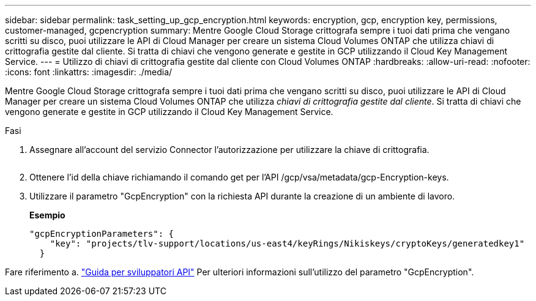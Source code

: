 ---
sidebar: sidebar 
permalink: task_setting_up_gcp_encryption.html 
keywords: encryption, gcp, encryption key, permissions, customer-managed, gcpencryption 
summary: Mentre Google Cloud Storage crittografa sempre i tuoi dati prima che vengano scritti su disco, puoi utilizzare le API di Cloud Manager per creare un sistema Cloud Volumes ONTAP che utilizza chiavi di crittografia gestite dal cliente. Si tratta di chiavi che vengono generate e gestite in GCP utilizzando il Cloud Key Management Service. 
---
= Utilizzo di chiavi di crittografia gestite dal cliente con Cloud Volumes ONTAP
:hardbreaks:
:allow-uri-read: 
:nofooter: 
:icons: font
:linkattrs: 
:imagesdir: ./media/


[role="lead"]
Mentre Google Cloud Storage crittografa sempre i tuoi dati prima che vengano scritti su disco, puoi utilizzare le API di Cloud Manager per creare un sistema Cloud Volumes ONTAP che utilizza _chiavi di crittografia gestite dal cliente_. Si tratta di chiavi che vengono generate e gestite in GCP utilizzando il Cloud Key Management Service.

.Fasi
. Assegnare all'account del servizio Connector l'autorizzazione per utilizzare la chiave di crittografia.
+
image:screenshot_gcp_key.gif[""]

. Ottenere l'id della chiave richiamando il comando get per l'API /gcp/vsa/metadata/gcp-Encryption-keys.
. Utilizzare il parametro "GcpEncryption" con la richiesta API durante la creazione di un ambiente di lavoro.
+
*Esempio*

+
[source, json]
----
"gcpEncryptionParameters": {
    "key": "projects/tlv-support/locations/us-east4/keyRings/Nikiskeys/cryptoKeys/generatedkey1"
  }
----


Fare riferimento a. link:api.html#_creating_systems_in_gcp["Guida per sviluppatori API"^] Per ulteriori informazioni sull'utilizzo del parametro "GcpEncryption".
